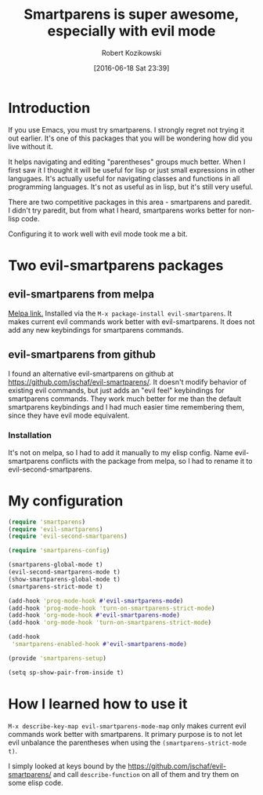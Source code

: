 #+BLOG: wordpress
#+POSTID: 659
#+DATE: [2016-06-18 Sat 23:39]
#+OPTIONS: toc:3
#+OPTIONS: todo:t
#+TITLE: Smartparens is super awesome, especially with evil mode
#+AUTHOR: Robert Kozikowski
#+EMAIL: r.kozikowski@gmail.com
* Introduction
If you use Emacs, you must try smartparens. I strongly regret not trying it out earlier.
It's one of this packages that you will be wondering how did you live without it.

It helps navigating and editing "parentheses" groups much better.
When I first saw it I thought it will be useful for lisp or just small expressions in other langugaes.
It's actually useful for navigating classes and functions in all programming languages.
It's not as useful as in lisp, but it's still very useful.

There are two competitive packages in this area - smartparens and paredit.
I didn't try paredit, but from what I heard, smartparens works better for non-lisp code.

Configuring it to work well with evil mode took me a bit.
* Two evil-smartparens packages
** evil-smartparens from melpa
[[https://melpa.org/#/evil-smartparens][Melpa link.]] Installed via the =M-x package-install evil-smartparens=.
It makes current evil commands work better with evil-smartparens.
It does not add any new keybindings for smartparens commands.
** evil-smartparens from github
I found an alternative evil-smartparens on github at https://github.com/jschaf/evil-smartparens/.
It doesn't modify behavior of existing evil commands, but just adds an "evil feel" keybindings for smartparens commands.
They work much better for me than the default smartparens keybindings and
I had much easier time remembering them, since they have evil mode equivalent.
*** Installation
It's not on melpa, so I had to add it manually to my elisp config.
Name evil-smartparens conflicts with the package from melpa, so I had to rename it
to evil-second-smartparens.
* My configuration
#+BEGIN_SRC clojure :results output
(require 'smartparens)
(require 'evil-smartparens)
(require 'evil-second-smartparens)

(require 'smartparens-config)

(smartparens-global-mode t)
(evil-second-smartparens-mode t)
(show-smartparens-global-mode t)
(smartparens-strict-mode t)

(add-hook 'prog-mode-hook #'evil-smartparens-mode)
(add-hook 'prog-mode-hook 'turn-on-smartparens-strict-mode)
(add-hook 'org-mode-hook #'evil-smartparens-mode)
(add-hook 'org-mode-hook 'turn-on-smartparens-strict-mode)

(add-hook
 'smartparens-enabled-hook #'evil-smartparens-mode)

(provide 'smartparens-setup)

(setq sp-show-pair-from-inside t)
#+END_SRC
* How I learned how to use it
=M-x describe-key-map evil-smartparens-mode-map= only makes current evil commands work better with smartparens.
It primary purpose is to not let evil unbalance the parentheses when using the =(smartparens-strict-mode t)=.

I simply looked at keys bound by the https://github.com/jschaf/evil-smartparens/ and call =describe-function= 
on all of them and try them on some elisp code.
